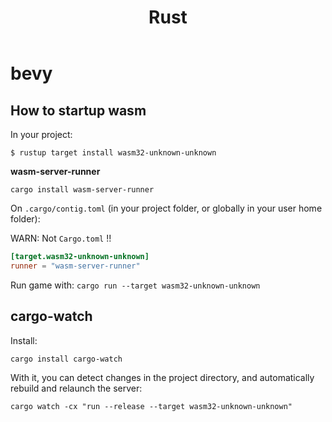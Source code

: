 #+title: Rust

* bevy

** How to startup wasm

In your project:

~$ rustup target install wasm32-unknown-unknown~

*wasm-server-runner*

~cargo install wasm-server-runner~

On ~.cargo/contig.toml~ (in your project folder, or globally in your user home folder):

WARN: Not ~Cargo.toml~ !!

#+begin_src toml
[target.wasm32-unknown-unknown]
runner = "wasm-server-runner"
#+end_src

Run game with:
~cargo run --target wasm32-unknown-unknown~

** cargo-watch

Install:

~cargo install cargo-watch~

With it, you can detect changes in the project directory, and automatically rebuild and relaunch the server:

~cargo watch -cx "run --release --target wasm32-unknown-unknown"~
